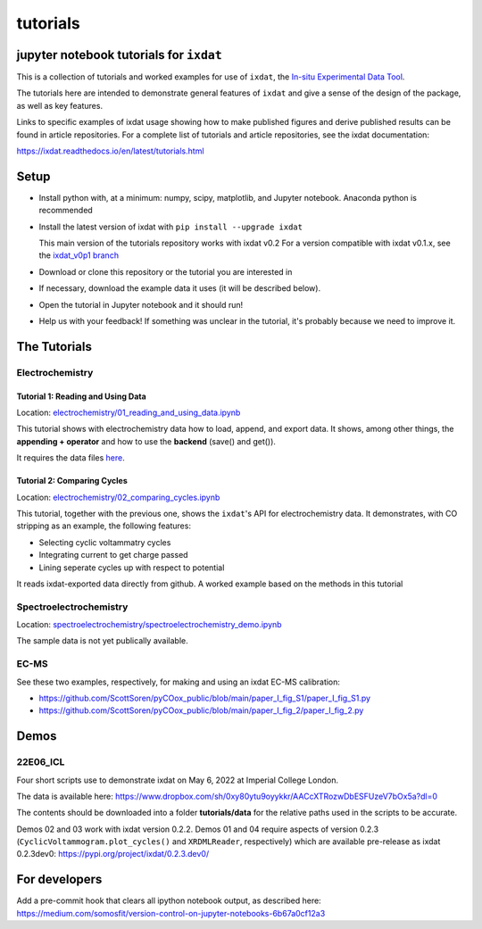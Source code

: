 tutorials
#########
jupyter notebook tutorials for ``ixdat``
========================================
This is a collection of tutorials and worked examples for use of ``ixdat``,
the `In-situ Experimental Data Tool <https://ixdat.readthedocs.io>`_.

The tutorials here are intended to demonstrate general features of ``ixdat`` and
give a sense of the design of the package, as well as key features.

Links to specific examples of ixdat usage showing how to make published figures 
and derive published results can be found in article repositories. For a complete
list of tutorials and article repositories, see the ixdat documentation:

https://ixdat.readthedocs.io/en/latest/tutorials.html

Setup
=====

- Install python with, at a minimum: numpy, scipy, matplotlib, and Jupyter notebook.
  Anaconda python is recommended

- Install the latest version of ixdat with ``pip install --upgrade ixdat``

  This main version of the tutorials repository works with ixdat v0.2
  For a version compatible with ixdat v0.1.x, see the `ixdat_v0p1 branch <https://github.com/ixdat/tutorials/tree/ixdat_v0p1>`_

- Download or clone this repository or the tutorial you are interested in

- If necessary, download the example data it uses (it will be described below).

- Open the tutorial in Jupyter notebook and it should run!

- Help us with your feedback! If something was unclear in the tutorial, it's probably
  because we need to improve it.


The Tutorials
=============

Electrochemistry
----------------


Tutorial 1: Reading and Using Data
..................................

Location: `electrochemistry/01_reading_and_using_data.ipynb <https://github.com/ixdat/tutorials/blob/main//electrochemistry/01_reading_and_using_data.ipynb>`_

This tutorial shows with electrochemistry data how to load, append, and export data.
It shows, among other things, the **appending + operator** and how to use the **backend** (save() and get()).

It requires the data files `here <https://www.dropbox.com/sh/ag3pq7vqwuapd0o/AAB2Vqs6ZLZuFuMGp2ZeeWisa?dl=0>`_.


Tutorial 2: Comparing Cycles
............................

Location: `electrochemistry/02_comparing_cycles.ipynb <https://github.com/ixdat/tutorials/blob/main//electrochemistry/02_comparing_cycles.ipynb>`_

This tutorial, together with the previous one, shows the ``ixdat``'s API for electrochemistry data.
It demonstrates, with CO stripping as an example, the following features:

- Selecting cyclic voltammatry cycles

- Integrating current to get charge passed

- Lining seperate cycles up with respect to potential

It reads ixdat-exported data directly from github.
A worked example based on the methods in this tutorial


Spectroelectrochemistry
-----------------------

Location: `spectroelectrochemistry/spectroelectrochemistry_demo.ipynb <https://github.com/ixdat/tutorials/blob/main/spectroelectrochemistry/spectroelectrochemistry_demo.ipynb>`_

The sample data is not yet publically available.

EC-MS
-----
See these two examples, respectively, for making and using an ixdat EC-MS calibration:

- https://github.com/ScottSoren/pyCOox_public/blob/main/paper_I_fig_S1/paper_I_fig_S1.py

- https://github.com/ScottSoren/pyCOox_public/blob/main/paper_I_fig_2/paper_I_fig_2.py


Demos
=====

22E06_ICL
---------

Four short scripts use to demonstrate ixdat on May 6, 2022 at Imperial College London.

The data is available here:
https://www.dropbox.com/sh/0xy80ytu9oyykkr/AACcXTRozwDbESFUzeV7bOx5a?dl=0

The contents should be downloaded into a folder **tutorials/data** for the
relative paths used in the scripts to be accurate.

Demos 02 and 03 work with ixdat version 0.2.2. Demos 01 and 04 require aspects of version 0.2.3
(``CyclicVoltammogram.plot_cycles()`` and ``XRDMLReader``, respectively) which are available
pre-release as ixdat 0.2.3dev0: https://pypi.org/project/ixdat/0.2.3.dev0/

For developers
==============
Add a pre-commit hook that clears all ipython notebook output, as described here:
https://medium.com/somosfit/version-control-on-jupyter-notebooks-6b67a0cf12a3
